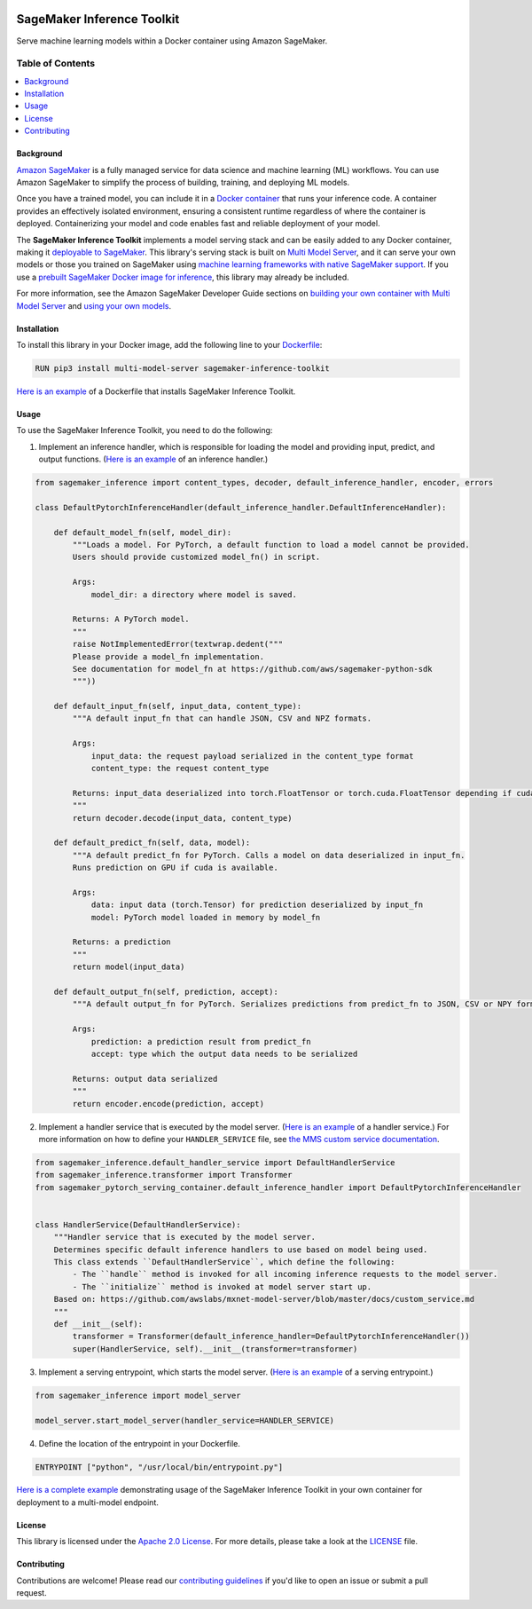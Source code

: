 .. image:: https://github.com/aws/sagemaker-inference-toolkit/raw/master/branding/icon/sagemaker-banner.png
    :height: 100px
    :alt: SageMaker

===========================
SageMaker Inference Toolkit
===========================

.. image:: https://img.shields.io/pypi/v/sagemaker-inference.svg
   :target: https://pypi.python.org/pypi/sagemaker-inference
   :alt: Latest Version

.. image:: https://img.shields.io/pypi/pyversions/sagemaker-inference.svg
   :target: https://pypi.python.org/pypi/sagemaker-inference
   :alt: Supported Python Versions

.. image:: https://img.shields.io/badge/code_style-black-000000.svg
   :target: https://github.com/python/black
   :alt: Code Style: Black

Serve machine learning models within a Docker container using Amazon SageMaker.

-----------------
Table of Contents
-----------------
.. contents::
    :local:

Background
----------

`Amazon SageMaker <https://aws.amazon.com/sagemaker/>`__ is a fully managed service for data science and machine learning (ML) workflows.
You can use Amazon SageMaker to simplify the process of building, training, and deploying ML models.

Once you have a trained model, you can include it in a `Docker container <https://www.docker.com/resources/what-container>`__ that runs your inference code.
A container provides an effectively isolated environment, ensuring a consistent runtime regardless of where the container is deployed.
Containerizing your model and code enables fast and reliable deployment  of your model.

The **SageMaker Inference Toolkit** implements a model serving stack and can be easily added to any Docker container, making it `deployable to SageMaker <https://aws.amazon.com/sagemaker/deploy/>`__.
This library's serving stack is built on `Multi Model Server <https://github.com/awslabs/mxnet-model-server>`__, and it can serve your own models or those you trained on SageMaker using `machine learning frameworks with native SageMaker support <https://docs.aws.amazon.com/sagemaker/latest/dg/frameworks.html>`__.
If you use a `prebuilt SageMaker Docker image for inference <https://docs.aws.amazon.com/sagemaker/latest/dg/pre-built-containers-frameworks-deep-learning.html>`__, this library may already be included.

For more information, see the Amazon SageMaker Developer Guide sections on `building your own container with Multi Model Server <https://docs.aws.amazon.com/sagemaker/latest/dg/build-multi-model-build-container.html>`__ and `using your own models <https://docs.aws.amazon.com/sagemaker/latest/dg/your-algorithms.html>`__.

Installation
------------

To install this library in your Docker image, add the following line to your `Dockerfile <https://docs.docker.com/engine/reference/builder/>`__:

.. code:: dockerfile

    RUN pip3 install multi-model-server sagemaker-inference-toolkit

`Here is an example <https://github.com/awslabs/amazon-sagemaker-examples/blob/master/advanced_functionality/multi_model_bring_your_own/container/Dockerfile>`__ of a Dockerfile that installs SageMaker Inference Toolkit.

Usage
-----

To use the SageMaker Inference Toolkit, you need to do the following:

1. Implement an inference handler, which is responsible for loading the model and providing input, predict, and output functions.
   (`Here is an example <https://github.com/aws/sagemaker-pytorch-serving-container/blob/master/src/sagemaker_pytorch_serving_container/default_inference_handler.py>`__ of an inference handler.)

.. code:: python

    from sagemaker_inference import content_types, decoder, default_inference_handler, encoder, errors

    class DefaultPytorchInferenceHandler(default_inference_handler.DefaultInferenceHandler):

        def default_model_fn(self, model_dir):
            """Loads a model. For PyTorch, a default function to load a model cannot be provided.
            Users should provide customized model_fn() in script.

            Args:
                model_dir: a directory where model is saved.

            Returns: A PyTorch model.
            """
            raise NotImplementedError(textwrap.dedent("""
            Please provide a model_fn implementation.
            See documentation for model_fn at https://github.com/aws/sagemaker-python-sdk
            """))

        def default_input_fn(self, input_data, content_type):
            """A default input_fn that can handle JSON, CSV and NPZ formats.

            Args:
                input_data: the request payload serialized in the content_type format
                content_type: the request content_type

            Returns: input_data deserialized into torch.FloatTensor or torch.cuda.FloatTensor depending if cuda is available.
            """
            return decoder.decode(input_data, content_type)

        def default_predict_fn(self, data, model):
            """A default predict_fn for PyTorch. Calls a model on data deserialized in input_fn.
            Runs prediction on GPU if cuda is available.

            Args:
                data: input data (torch.Tensor) for prediction deserialized by input_fn
                model: PyTorch model loaded in memory by model_fn

            Returns: a prediction
            """
            return model(input_data)

        def default_output_fn(self, prediction, accept):
            """A default output_fn for PyTorch. Serializes predictions from predict_fn to JSON, CSV or NPY format.

            Args:
                prediction: a prediction result from predict_fn
                accept: type which the output data needs to be serialized

            Returns: output data serialized
            """
            return encoder.encode(prediction, accept)

2. Implement a handler service that is executed by the model server.
   (`Here is an example <https://github.com/aws/sagemaker-pytorch-serving-container/blob/master/src/sagemaker_pytorch_serving_container/handler_service.py>`__ of a handler service.)
   For more information on how to define your ``HANDLER_SERVICE`` file, see `the MMS custom service documentation <https://github.com/awslabs/mxnet-model-server/blob/master/docs/custom_service.md>`__.

.. code:: python

    from sagemaker_inference.default_handler_service import DefaultHandlerService
    from sagemaker_inference.transformer import Transformer
    from sagemaker_pytorch_serving_container.default_inference_handler import DefaultPytorchInferenceHandler


    class HandlerService(DefaultHandlerService):
        """Handler service that is executed by the model server.
        Determines specific default inference handlers to use based on model being used.
        This class extends ``DefaultHandlerService``, which define the following:
            - The ``handle`` method is invoked for all incoming inference requests to the model server.
            - The ``initialize`` method is invoked at model server start up.
        Based on: https://github.com/awslabs/mxnet-model-server/blob/master/docs/custom_service.md
        """
        def __init__(self):
            transformer = Transformer(default_inference_handler=DefaultPytorchInferenceHandler())
            super(HandlerService, self).__init__(transformer=transformer)

3. Implement a serving entrypoint, which starts the model server.
   (`Here is an example <https://github.com/aws/sagemaker-pytorch-serving-container/blob/master/src/sagemaker_pytorch_serving_container/serving.py>`__ of a serving entrypoint.)

.. code:: python

    from sagemaker_inference import model_server

    model_server.start_model_server(handler_service=HANDLER_SERVICE)

4. Define the location of the entrypoint in your Dockerfile.

.. code:: dockerfile

    ENTRYPOINT ["python", "/usr/local/bin/entrypoint.py"]

`Here is a complete example <https://github.com/awslabs/amazon-sagemaker-examples/tree/master/advanced_functionality/multi_model_bring_your_own>`__ demonstrating usage of the SageMaker Inference Toolkit in your own container for deployment to a multi-model endpoint.

License
-------

This library is licensed under the `Apache 2.0 License <http://aws.amazon.com/apache2.0/>`__.
For more details, please take a look at the `LICENSE <https://github.com/aws-samples/sagemaker-inference-toolkit/blob/master/LICENSE>`__ file.

Contributing
------------

Contributions are welcome! Please read our `contributing guidelines <https://github.com/aws/sagemaker-inference-toolkit/blob/master/CONTRIBUTING.md>`__ if you'd like to open an issue or submit a pull request.